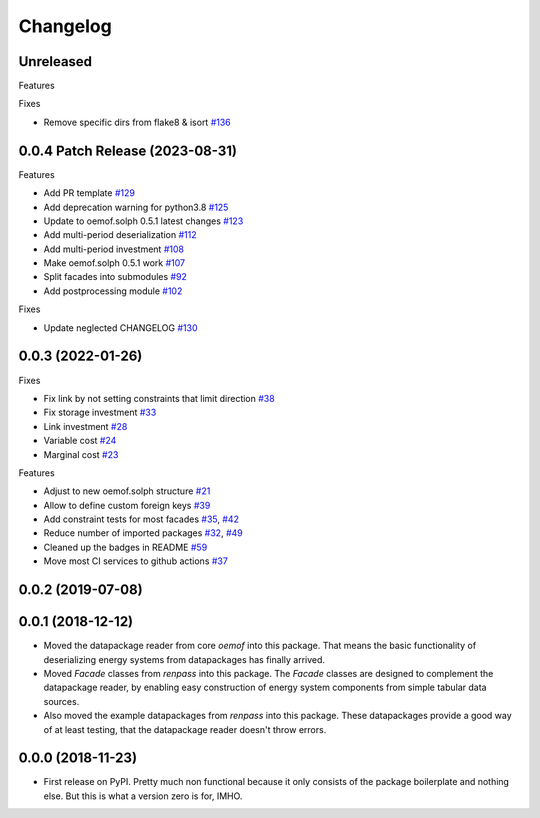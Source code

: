 
Changelog
=========



Unreleased
----------


Features


Fixes

* Remove specific dirs from flake8 & isort `#136 <https://github.com/oemof/oemof-tabular/pull/136>`_



0.0.4 Patch Release (2023-08-31)
-----------------------------------------------------

Features

* Add PR template `#129 <https://github.com/oemof/oemof-tabular/pull/129>`_
* Add deprecation warning for python3.8 `#125 <https://github.com/oemof/oemof-tabular/pull/125>`_
* Update to oemof.solph 0.5.1 latest changes `#123 <https://github.com/oemof/oemof-tabular/pull/123>`_
* Add multi-period deserialization `#112 <https://github.com/oemof/oemof-tabular/pull/112>`_
* Add multi-period investment `#108 <https://github.com/oemof/oemof-tabular/pull/108>`_
* Make oemof.solph 0.5.1 work `#107 <https://github.com/oemof/oemof-tabular/pull/107>`_
* Split facades into submodules `#92 <https://github.com/oemof/oemof-tabular/pull/92>`_
* Add postprocessing module `#102 <https://github.com/oemof/oemof-tabular/pull/102>`_

Fixes

* Update neglected CHANGELOG `#130 <https://github.com/oemof/oemof-tabular/pull/130>`_


0.0.3 (2022-01-26)
------------------
Fixes

* Fix link by not setting constraints that limit direction `#38 <https://github.com/oemof/oemof-tabular/pull/38>`_
* Fix storage investment `#33 <https://github.com/oemof/oemof-tabular/pull/33>`_
* Link investment `#28 <https://github.com/oemof/oemof-tabular/pull/28>`_
* Variable cost `#24 <https://github.com/oemof/oemof-tabular/pull/24>`_
* Marginal cost `#23 <https://github.com/oemof/oemof-tabular/pull/23>`_

Features

* Adjust to new oemof.solph structure `#21 <https://github.com/oemof/oemof-tabular/pull/21>`_
* Allow to define custom foreign keys `#39 <https://github.com/oemof/oemof-tabular/pull/39>`_
* Add constraint tests for most facades `#35 <https://github.com/oemof/oemof-tabular/pull/35>`_, `#42 <https://github.com/oemof/oemof-tabular/pull/42>`_
* Reduce number of imported packages `#32 <https://github.com/oemof/oemof-tabular/pull/32>`_, `#49 <https://github.com/oemof/oemof-tabular/pull/49>`_
* Cleaned up the badges in README `#59 <https://github.com/oemof/oemof-tabular/pull/59>`_
* Move most CI services to github actions `#37 <https://github.com/oemof/oemof-tabular/pull/37>`_

0.0.2 (2019-07-08)
------------------

0.0.1 (2018-12-12)
------------------
* Moved the datapackage reader from core `oemof` into this package.
  That means the basic functionality of deserializing energy systems
  from datapackages has finally arrived.
* Moved `Facade` classes from `renpass` into this package.
  The `Facade` classes are designed to complement the datapackage
  reader, by enabling easy construction of energy system components from
  simple tabular data sources.
* Also moved the example datapackages from `renpass` into this package.
  These datapackages provide a good way of at least testing, that the
  datapackage reader doesn't throw errors.

0.0.0 (2018-11-23)
------------------

* First release on PyPI.
  Pretty much non functional because it only consists of the package
  boilerplate and nothing else. But this is what a version zero is for,
  IMHO.

